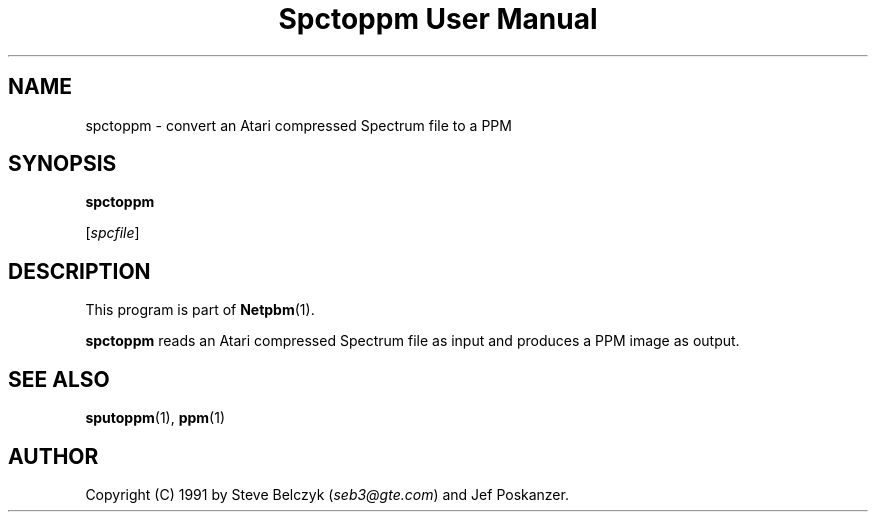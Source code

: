." This man page was generated by the Netpbm tool 'makeman' from HTML source.
." Do not hand-hack it!  If you have bug fixes or improvements, please find
." the corresponding HTML page on the Netpbm website, generate a patch
." against that, and send it to the Netpbm maintainer.
.TH "Spctoppm User Manual" 0 "19 July 1990" "netpbm documentation"

.UN lbAB
.SH NAME

spctoppm - convert an Atari compressed Spectrum file to a PPM

.UN lbAC
.SH SYNOPSIS

\fBspctoppm\fP

[\fIspcfile\fP]

.UN lbAD
.SH DESCRIPTION
.PP
This program is part of
.BR Netpbm (1).
.PP
\fBspctoppm\fP reads an Atari compressed Spectrum file as input
and produces a PPM image as output.

.UN lbAE
.SH SEE ALSO
.BR sputoppm (1), 
.BR ppm (1)

.UN lbAF
.SH AUTHOR

Copyright (C) 1991 by Steve Belczyk (\fIseb3@gte.com\fP) and Jef Poskanzer.
